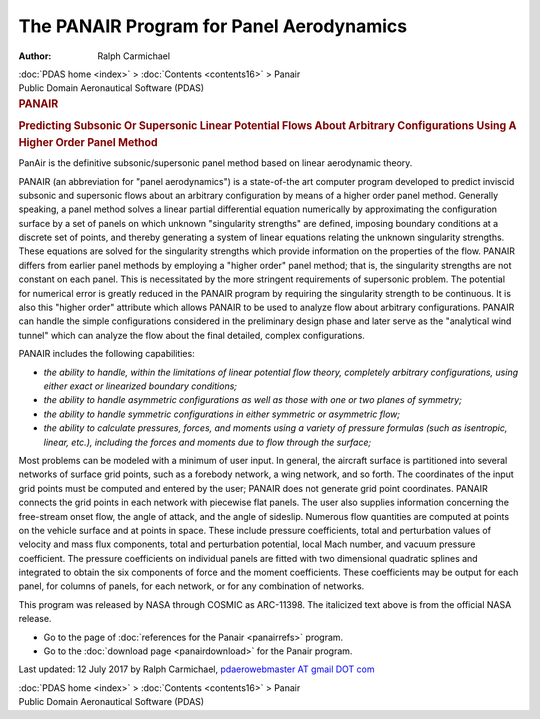 =========================================
The PANAIR Program for Panel Aerodynamics
=========================================

:Author: Ralph Carmichael

.. container:: crumb

   :doc:`PDAS home <index>` > :doc:`Contents <contents16>` > Panair

.. container:: newbanner

   Public Domain Aeronautical Software (PDAS)  

.. container::
   :name: header

   .. rubric:: PANAIR
      :name: panair

   .. rubric:: Predicting Subsonic Or Supersonic Linear Potential Flows
      About Arbitrary Configurations Using A Higher Order Panel Method
      :name: predicting-subsonic-or-supersonic-linear-potential-flows-about-arbitrary-configurations-using-a-higher-order-panel-method

   PanAir is the definitive subsonic/supersonic panel method based on
   linear aerodynamic theory.

PANAIR (an abbreviation for \"panel aerodynamics\") is a state-of-the
art computer program developed to predict inviscid subsonic and
supersonic flows about an arbitrary configuration by means of a higher
order panel method. Generally speaking, a panel method solves a linear
partial differential equation numerically by approximating the
configuration surface by a set of panels on which unknown \"singularity
strengths\" are defined, imposing boundary conditions at a discrete set
of points, and thereby generating a system of linear equations relating
the unknown singularity strengths. These equations are solved for the
singularity strengths which provide information on the properties of the
flow. PANAIR differs from earlier panel methods by employing a \"higher
order\" panel method; that is, the singularity strengths are not
constant on each panel. This is necessitated by the more stringent
requirements of supersonic problem. The potential for numerical error is
greatly reduced in the PANAIR program by requiring the singularity
strength to be continuous. It is also this \"higher order\" attribute
which allows PANAIR to be used to analyze flow about arbitrary
configurations. PANAIR can handle the simple configurations considered
in the preliminary design phase and later serve as the \"analytical wind
tunnel\" which can analyze the flow about the final detailed, complex
configurations.

PANAIR includes the following capabilities:

-  *the ability to handle, within the limitations of linear potential
   flow theory, completely arbitrary configurations, using either exact
   or linearized boundary conditions;*
-  *the ability to handle asymmetric configurations as well as those
   with one or two planes of symmetry;*
-  *the ability to handle symmetric configurations in either symmetric
   or asymmetric flow;*
-  *the ability to calculate pressures, forces, and moments using a
   variety of pressure formulas (such as isentropic, linear, etc.),
   including the forces and moments due to flow through the surface;*

Most problems can be modeled with a minimum of user input. In general,
the aircraft surface is partitioned into several networks of surface
grid points, such as a forebody network, a wing network, and so forth.
The coordinates of the input grid points must be computed and entered by
the user; PANAIR does not generate grid point coordinates. PANAIR
connects the grid points in each network with piecewise flat panels. The
user also supplies information concerning the free-stream onset flow,
the angle of attack, and the angle of sideslip. Numerous flow quantities
are computed at points on the vehicle surface and at points in space.
These include pressure coefficients, total and perturbation values of
velocity and mass flux components, total and perturbation potential,
local Mach number, and vacuum pressure coefficient. The pressure
coefficients on individual panels are fitted with two dimensional
quadratic splines and integrated to obtain the six components of force
and the moment coefficients. These coefficients may be output for each
panel, for columns of panels, for each network, or for any combination
of networks.

This program was released by NASA through COSMIC as ARC-11398. The
italicized text above is from the official NASA release.

-  Go to the page of :doc:`references for the Panair <panairrefs>`
   program.
-  Go to the :doc:`download page <panairdownload>` for the Panair
   program.



Last updated: 12 July 2017 by Ralph Carmichael, `pdaerowebmaster AT
gmail DOT com <mailto:pdaerowebmaster@gmail.com>`__

.. container:: crumb

   :doc:`PDAS home <index>` > :doc:`Contents <contents16>` > Panair

.. container:: newbanner

   Public Domain Aeronautical Software (PDAS)  

